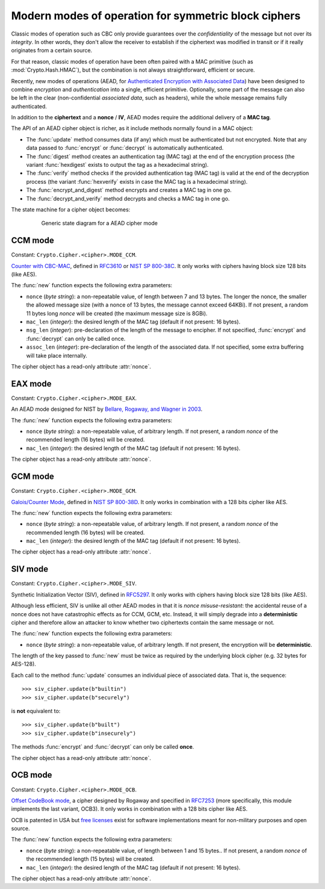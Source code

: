 Modern modes of operation for symmetric block ciphers
=====================================================

Classic modes of operation such as CBC only provide guarantees over
the *confidentiality* of the message but not over its *integrity*.
In other words, they don't allow the receiver to establish if the 
ciphertext was modified in transit or if it really originates
from a certain source.

For that reason, classic modes of operation have been often paired with
a MAC primitive (such as :mod:`Crypto.Hash.HMAC`), but the
combination is not always straightforward, efficient or secure.

Recently, new modes of operations (AEAD, for `Authenticated Encryption
with Associated Data <https://en.wikipedia.org/wiki/Authenticated_encryption>`_)
have been designed to combine *encryption* and *authentication* into a single,
efficient primitive. Optionally, some part of the message can also be left in the
clear (non-confidential *associated data*, such as headers),
while the whole message remains fully authenticated.

In addition to the **ciphertext** and a **nonce** / **IV**, AEAD modes
require the additional delivery of a **MAC tag**.

The API of an AEAD cipher object is richer, as it include methods normally
found in a MAC object:

* The :func:`update` method consumes data (if any) which must be
  authenticated but not encrypted. Note that any data passed
  to :func:`encrypt` or :func:`decrypt` is automatically authenticated.

* The :func:`digest` method creates an authentication tag (MAC tag) at the end
  of the encryption process (the variant :func:`hexdigest` exists to output
  the tag as a hexadecimal string).

* The :func:`verify` method checks if the provided authentication tag (MAC tag)
  is valid at the end of the decryption process (the variant :func:`hexverify`
  exists in case the MAC tag is a hexadecimal string).

* The :func:`encrypt_and_digest` method encrypts and creates a MAC tag
  in one go.

* The :func:`decrypt_and_verify` method decrypts and checks a MAC tag
  in one go.

The state machine for a cipher object becomes:

.. figure:: aead.png
    :align: center
    :figwidth: 80%
    
    Generic state diagram for a AEAD cipher mode

CCM mode
--------
Constant: ``Crypto.Cipher.<cipher>.MODE_CCM``.

`Counter with CBC-MAC <https://en.wikipedia.org/wiki/CCM_mode>`_, defined in
`RFC3610 <https://tools.ietf.org/html/rfc3610>`_ or
`NIST SP 800-38C <http://csrc.nist.gov/publications/nistpubs/800-38C/SP800-38C.pdf>`_.
It only works with ciphers having block size 128 bits (like AES).
    
The :func:`new` function expects the following extra parameters:

*   ``nonce`` (*byte string*): a non-repeatable value,
    of length between 7 and 13 bytes.
    The longer the nonce, the smaller the allowed message size
    (with a nonce of 13 bytes, the message cannot exceed 64KBi).
    If not present, a random 11 bytes long *nonce* will be created
    (the maximum message size is 8GBi).

*   ``mac_len`` (*integer*): the desired length of the 
    MAC tag (default if not present: 16 bytes).

*   ``msg_len`` (*integer*): pre-declaration of the length of the
    message to encipher. If not specified, :func:`encrypt` and :func:`decrypt`
    can only be called once.

*   ``assoc_len`` (*integer*): pre-declaration of the length of the
    associated data. If not specified, some extra buffering will take place
    internally.
      
The cipher object has a read-only attribute :attr:`nonce`.

EAX mode
--------
Constant: ``Crypto.Cipher.<cipher>.MODE_EAX``.

An AEAD mode designed for NIST by
`Bellare, Rogaway, and Wagner in 2003 <http://csrc.nist.gov/groups/ST/toolkit/BCM/documents/proposedmodes/eax/eax-spec.pdf>`_.

The :func:`new` function expects the following extra parameters:

*   ``nonce`` (*byte string*): a non-repeatable value, of arbitrary length.
    If not present, a random *nonce* of the recommended length (16 bytes)
    will be created.
    
*   ``mac_len`` (*integer*): the desired length of the 
    MAC tag (default if not present: 16 bytes).

The cipher object has a read-only attribute :attr:`nonce`.

GCM mode
--------
Constant: ``Crypto.Cipher.<cipher>.MODE_GCM``.

`Galois/Counter Mode <https://en.wikipedia.org/wiki/Galois/Counter_Mode>`_,
defined in `NIST SP 800-38D <http://csrc.nist.gov/publications/nistpubs/800-38D/SP-800-38D.pdf>`_.
It only works in combination with a 128 bits cipher like AES.

The :func:`new` function expects the following extra parameters:

*   ``nonce`` (*byte string*): a non-repeatable value, of arbitrary length.
    If not present, a random *nonce* of the recommended length (16 bytes)
    will be created.
    
*   ``mac_len`` (*integer*): the desired length of the 
    MAC tag (default if not present: 16 bytes).

The cipher object has a read-only attribute :attr:`nonce`.

SIV mode
--------
Constant: ``Crypto.Cipher.<cipher>.MODE_SIV``.

Synthetic Initialization Vector (SIV), defined in `RFC5297 <https://tools.ietf.org/html/rfc5297>`_.
It only works with ciphers having block size 128 bits (like AES).

Although less efficient, SIV is unlike all other AEAD modes
in that it is *nonce misuse-resistant*: the accidental reuse
of a nonce does not have catastrophic effects as for CCM, GCM, etc.
Instead, it will simply degrade into a **deterministic** cipher
and therefore allow an attacker to know whether two
ciphertexts contain the same message or not.

The :func:`new` function expects the following extra parameters:

*   ``nonce`` (*byte string*): a non-repeatable value, of arbitrary length.
    If not present, the encryption will be **deterministic**.

The length of the key passed to :func:`new` must be twice
as required by the underlying block cipher (e.g. 32 bytes for AES-128).
    
Each call to the method :func:`update` consumes an individual piece
of associated data. That is, the sequence::

    >>> siv_cipher.update(b"builtin")
    >>> siv_cipher.update(b"securely")

is **not** equivalent to::

    >>> siv_cipher.update(b"built")
    >>> siv_cipher.update(b"insecurely")

The methods :func:`encrypt` and :func:`decrypt` can only be called **once**.

The cipher object has a read-only attribute :attr:`nonce`.

OCB mode
--------
Constant: ``Crypto.Cipher.<cipher>.MODE_OCB``.

`Offset CodeBook mode <https://en.wikipedia.org/wiki/OCB_mode>`_,
a cipher designed by Rogaway and specified in `RFC7253 <http://www.rfc-editor.org/info/rfc7253>`_
(more specifically, this module implements the last variant, OCB3).
It only works in combination with a 128 bits cipher like AES.

OCB is patented in USA but `free licenses <http://web.cs.ucdavis.edu/~rogaway/ocb/license.htm>`_
exist for software implementations meant for non-military purposes
and open source.

The :func:`new` function expects the following extra parameters:

*   ``nonce`` (*byte string*): a non-repeatable value, of length between
    1 and 15 bytes..
    If not present, a random *nonce* of the recommended length (15 bytes)
    will be created.
    
*   ``mac_len`` (*integer*): the desired length of the 
    MAC tag (default if not present: 16 bytes).

The cipher object has a read-only attribute :attr:`nonce`.
